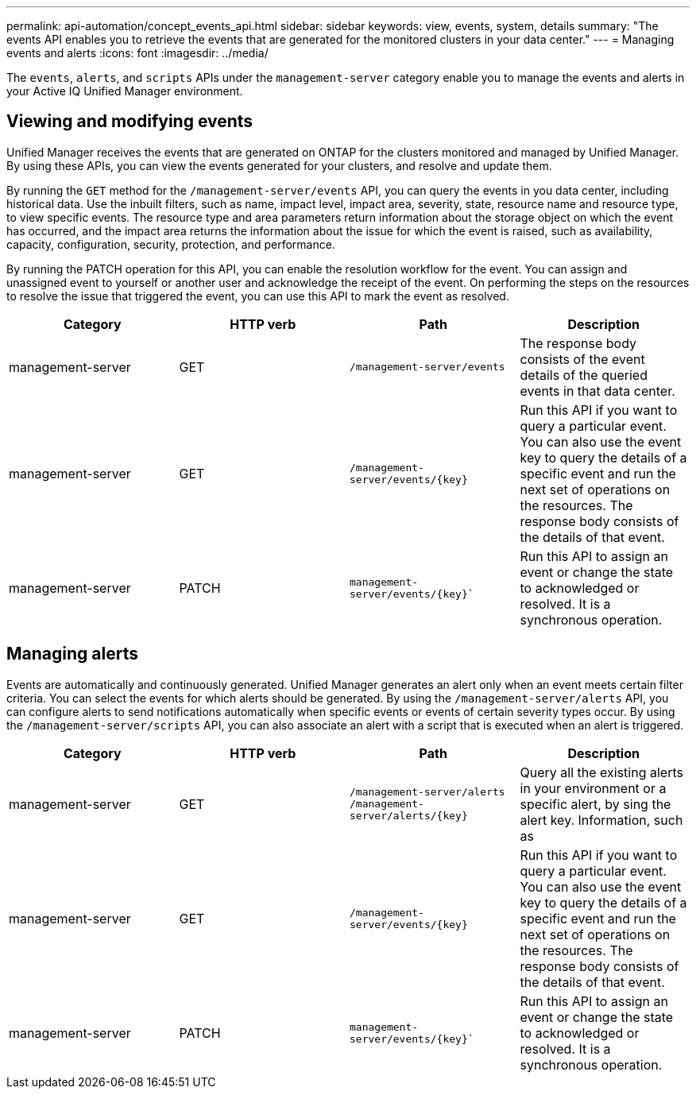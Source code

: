 ---
permalink: api-automation/concept_events_api.html
sidebar: sidebar
keywords: view, events, system, details
summary: "The events API enables you to retrieve the events that are generated for the monitored clusters in your data center."
---
= Managing events and alerts
:icons: font
:imagesdir: ../media/

[.lead]
The `events`, `alerts`, and `scripts` APIs under the `management-server` category enable you to manage the events and alerts in your Active IQ Unified Manager environment.

== Viewing and modifying events
Unified Manager receives the events that are generated on ONTAP for the clusters monitored and managed by Unified Manager. By using these APIs, you can view the events generated for your clusters, and resolve and update them.

By running the `GET` method for the `/management-server/events` API, you can query the events in you data center, including historical data. Use the inbuilt filters, such as name, impact level, impact area, severity, state, resource name and resource type, to view specific events. The resource type and area parameters return information about the storage object on which the event has occurred, and the impact area returns the information about the issue for which the event is raised, such as availability, capacity, configuration, security, protection, and performance.

By running the PATCH operation for this API, you can enable the resolution workflow for the event. You can assign and unassigned event to yourself or another user and acknowledge the receipt of the event. On performing the steps on the resources to resolve the issue that triggered the event, you can use this API to mark the event as resolved.


[cols="4*",options="header"]
|===
| Category| HTTP verb| Path| Description
a|
management-server
a|
GET
a|
`/management-server/events`

a|
The response body consists of the event details of the queried events in that data center.
a|
management-server
a|
GET
a|
`/management-server/events/{key}`
a|
Run this API if you want to query a particular event. You can also use the event key to query the details of a specific event and run the next set of operations on the resources. The response body consists of the details of that event.
a|
management-server
a|
PATCH
a|
`management-server/events/{key}``
a|
Run this API to assign an event or change the state to acknowledged or resolved. It is a synchronous operation.
|===

== Managing alerts

Events are automatically and continuously generated. Unified Manager generates an alert only when an event meets certain filter criteria. You can select the events for which alerts should be generated. By using the `/management-server/alerts` API, you can configure alerts to send notifications automatically when specific events or events of certain severity types occur. By using the `/management-server/scripts` API, you can also associate an alert with a script that is executed when an alert is triggered.

[cols="4*",options="header"]
|===
| Category| HTTP verb| Path| Description
a|
management-server
a|
GET
a|
`/management-server/alerts`
``/management-server/alerts/{key}``
a|
Query all the existing alerts in your environment or a specific alert, by sing the alert key. Information, such as 
a|
management-server
a|
GET
a|
`/management-server/events/{key}`
a|
Run this API if you want to query a particular event. You can also use the event key to query the details of a specific event and run the next set of operations on the resources. The response body consists of the details of that event.
a|
management-server
a|
PATCH
a|
`management-server/events/{key}``
a|
Run this API to assign an event or change the state to acknowledged or resolved. It is a synchronous operation.
|===
